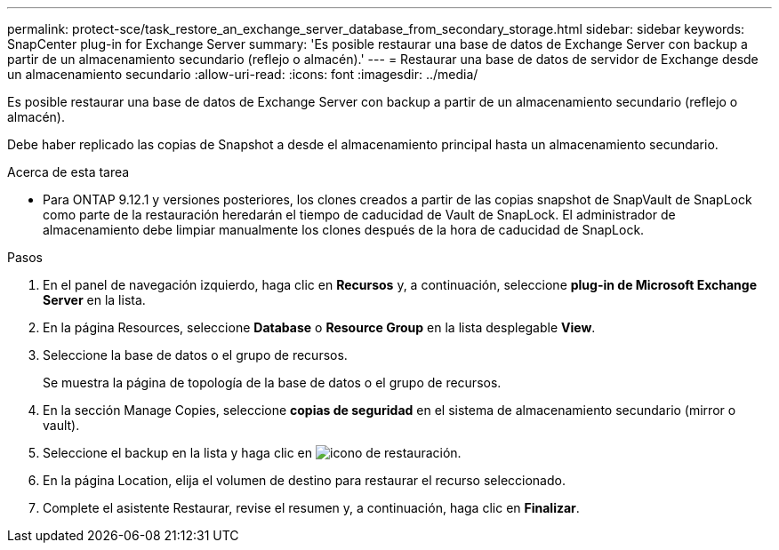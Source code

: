 ---
permalink: protect-sce/task_restore_an_exchange_server_database_from_secondary_storage.html 
sidebar: sidebar 
keywords: SnapCenter plug-in for Exchange Server 
summary: 'Es posible restaurar una base de datos de Exchange Server con backup a partir de un almacenamiento secundario (reflejo o almacén).' 
---
= Restaurar una base de datos de servidor de Exchange desde un almacenamiento secundario
:allow-uri-read: 
:icons: font
:imagesdir: ../media/


[role="lead"]
Es posible restaurar una base de datos de Exchange Server con backup a partir de un almacenamiento secundario (reflejo o almacén).

Debe haber replicado las copias de Snapshot a desde el almacenamiento principal hasta un almacenamiento secundario.

.Acerca de esta tarea
* Para ONTAP 9.12.1 y versiones posteriores, los clones creados a partir de las copias snapshot de SnapVault de SnapLock como parte de la restauración heredarán el tiempo de caducidad de Vault de SnapLock. El administrador de almacenamiento debe limpiar manualmente los clones después de la hora de caducidad de SnapLock.


.Pasos
. En el panel de navegación izquierdo, haga clic en *Recursos* y, a continuación, seleccione *plug-in de Microsoft Exchange Server* en la lista.
. En la página Resources, seleccione *Database* o *Resource Group* en la lista desplegable *View*.
. Seleccione la base de datos o el grupo de recursos.
+
Se muestra la página de topología de la base de datos o el grupo de recursos.

. En la sección Manage Copies, seleccione *copias de seguridad* en el sistema de almacenamiento secundario (mirror o vault).
. Seleccione el backup en la lista y haga clic en image:../media/restore_icon.gif["icono de restauración"].
. En la página Location, elija el volumen de destino para restaurar el recurso seleccionado.
. Complete el asistente Restaurar, revise el resumen y, a continuación, haga clic en *Finalizar*.


